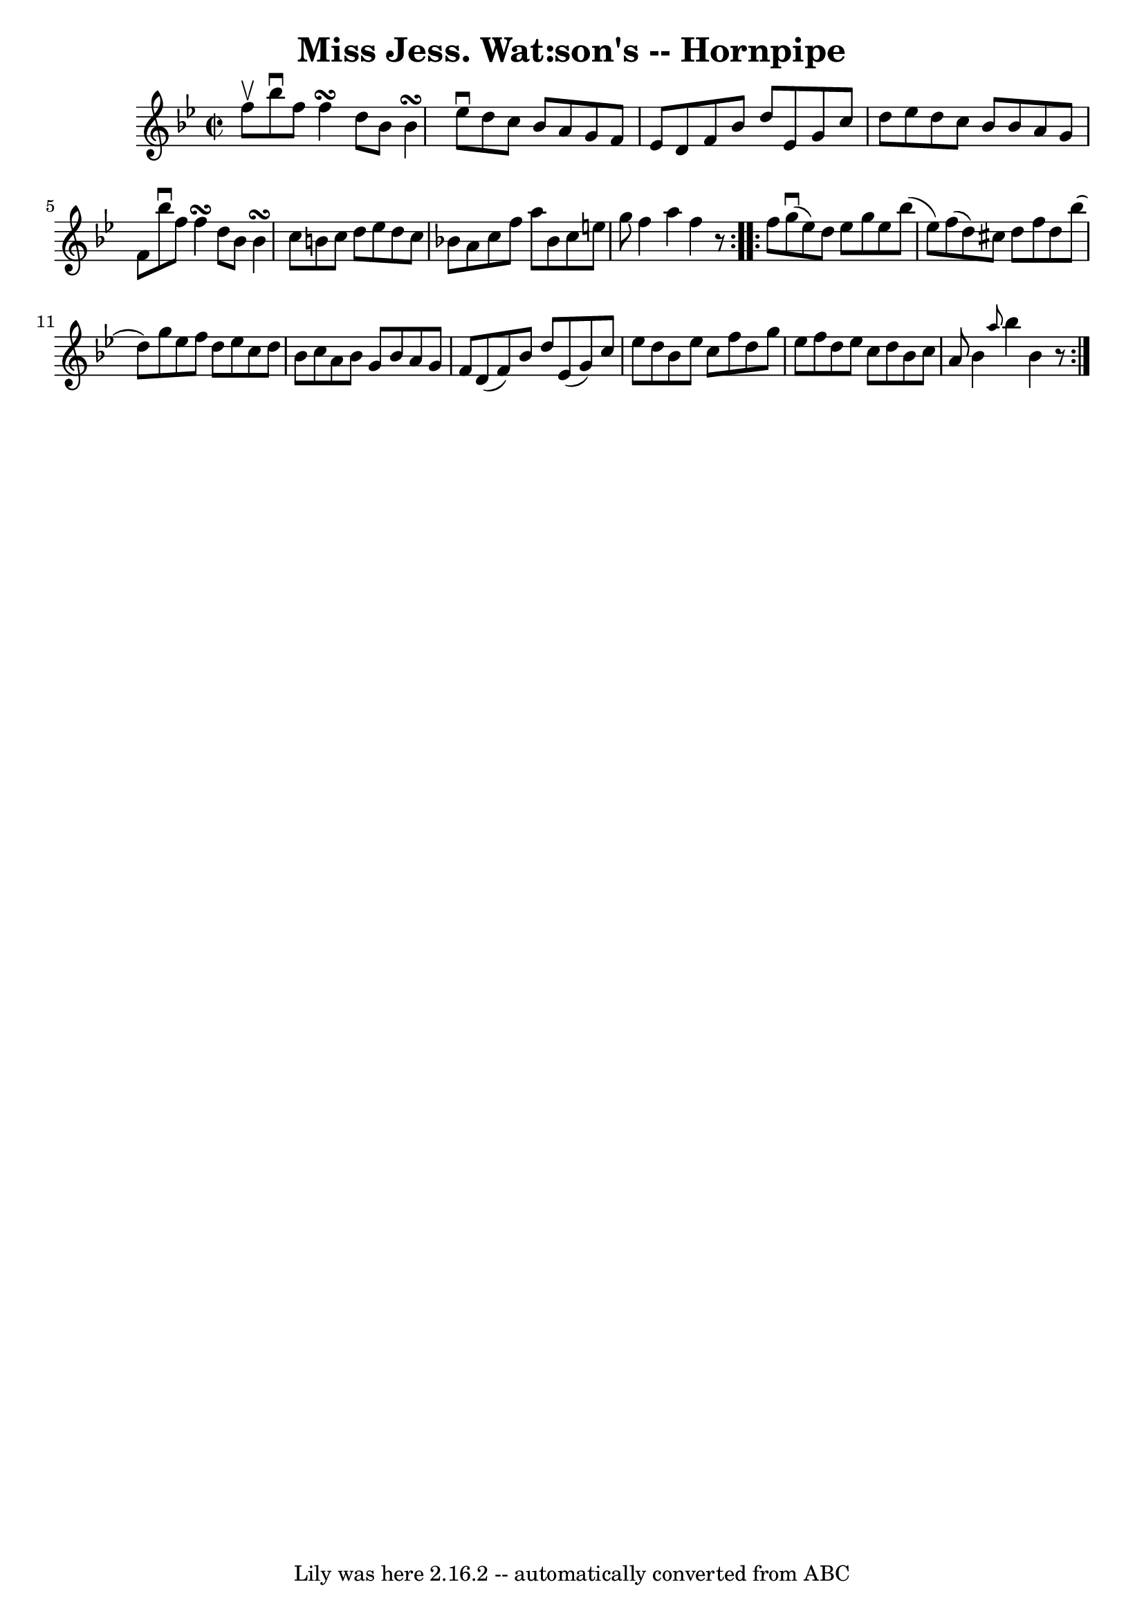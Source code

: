 \version "2.7.40"
\header {
	book = "Cole's 1000 Fiddle Tunes"
	crossRefNumber = "1"
	footnotes = ""
	tagline = "Lily was here 2.16.2 -- automatically converted from ABC"
	title = "Miss Jess. Wat:son's -- Hornpipe"
}
voicedefault =  {
\set Score.defaultBarType = "empty"

\repeat volta 2 {
\override Staff.TimeSignature #'style = #'C
 \time 2/2 \key bes \major f''8^\upbow |
 bes''8^\downbow f''8    
f''4\turn d''8 bes'8 bes'4\turn  |
 ees''8^\downbow d''8    
c''8 bes'8 a'8 g'8 f'8 ees'8  |
 d'8 f'8 bes'8    
d''8 ees'8 g'8 c''8 d''8  |
 ees''8 d''8 c''8    
bes'8 bes'8 a'8 g'8 f'8  |
 bes''8^\downbow f''8    
f''4\turn d''8 bes'8 bes'4\turn  |
 c''8 b'8 c''8    
d''8 ees''8 d''8 c''8 bes'!8  |
 a'8 c''8 f''8    
a''8 bes'8 c''8 e''8 g''8  |
 f''4 a''4 f''4    r8 }  
   \repeat volta 2 { f''8  |
 g''8 (^\downbow ees''8) d''8   
 ees''8 g''8 ees''8 bes''8 (ees''8) |
 f''8 (d''8) 
 cis''8 d''8 f''8 d''8 bes''8 (d''8) |
 g''8    
ees''8 f''8 d''8 ees''8 c''8 d''8 bes'8  |
 c''8    
a'8 bes'8 g'8 bes'8 a'8 g'8 f'8  |
 d'8 (f'8) 
 bes'8 d''8 ees'8 (g'8) c''8 ees''8  |
 d''8 bes'8 
 ees''8 c''8 f''8 d''8 g''8 ees''8  |
 f''8 d''8    
ees''8 c''8 d''8 bes'8 c''8 a'8  |
 bes'4  \grace {    
a''8  } bes''4 bes'4    r8 }   
}

\score{
    <<

	\context Staff="default"
	{
	    \voicedefault 
	}

    >>
	\layout {
	}
	\midi {}
}
